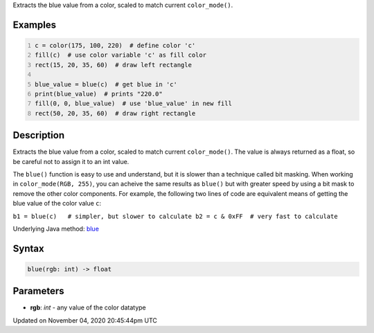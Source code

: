 .. title: blue()
.. slug: sketch_blue
.. date: 2020-11-04 20:45:44 UTC+00:00
.. tags:
.. category:
.. link:
.. description: py5 blue() documentation
.. type: text

Extracts the blue value from a color, scaled to match current ``color_mode()``.

Examples
========

.. raw:: html

    <div class="example-table">

.. raw:: html

    <div class="example-row"><div class="example-cell-image">

.. image:: /images/reference/Sketch_blue_0.png
    :alt: example picture for blue()

.. raw:: html

    </div><div class="example-cell-code">

.. code:: python
    :number-lines:

    c = color(175, 100, 220)  # define color 'c'
    fill(c)  # use color variable 'c' as fill color
    rect(15, 20, 35, 60)  # draw left rectangle

    blue_value = blue(c)  # get blue in 'c'
    print(blue_value)  # prints "220.0"
    fill(0, 0, blue_value)  # use 'blue_value' in new fill
    rect(50, 20, 35, 60)  # draw right rectangle

.. raw:: html

    </div></div>

.. raw:: html

    </div>

Description
===========

Extracts the blue value from a color, scaled to match current ``color_mode()``. The value is always returned as a float, so be careful not to assign it to an int value.

The ``blue()`` function is easy to use and understand, but it is slower than a technique called bit masking. When working in ``color_mode(RGB, 255)``, you can acheive the same results as ``blue()`` but with greater speed by using a bit mask to remove the other color components. For example, the following two lines of code are equivalent means of getting the blue value of the color value ``c``:

``b1 = blue(c)   # simpler, but slower to calculate
b2 = c & 0xFF  # very fast to calculate``

Underlying Java method: `blue <https://processing.org/reference/blue_.html>`_

Syntax
======

.. code:: python

    blue(rgb: int) -> float

Parameters
==========

* **rgb**: `int` - any value of the color datatype


Updated on November 04, 2020 20:45:44pm UTC

